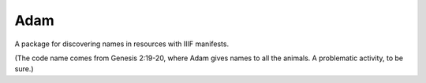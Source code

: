 Adam
=====
A package for discovering names in resources with IIIF manifests.

(The code name comes from Genesis 2:19-20, where Adam gives names to
all the animals.  A problematic activity, to be sure.)

